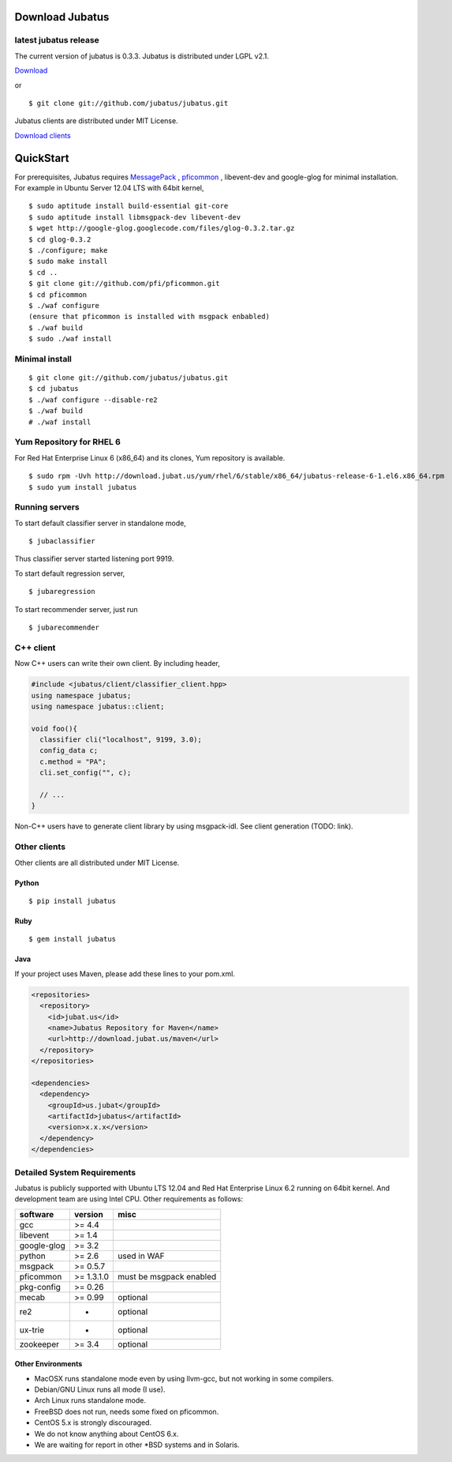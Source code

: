 Download Jubatus
================

latest jubatus release
-----------------------
The current version of jubatus is 0.3.3. Jubatus is distributed under LGPL v2.1.


`Download <https://github.com/jubatus/jubatus/zipball/master>`_

or

::

  $ git clone git://github.com/jubatus/jubatus.git

Jubatus clients are distributed under MIT License.

`Download clients <https://github.com/downloads/jubatus/jubatus/jubatus_client.0.3.2.2012-10-05.tar.gz>`_
 
QuickStart
==========

For prerequisites, Jubatus requires `MessagePack <http://msgpack.org>`_ , `pficommon <http://pfi.github.com/pficommon>`_ , libevent-dev and google-glog for minimal installation. For example in Ubuntu Server 12.04 LTS with 64bit kernel,

::

  $ sudo aptitude install build-essential git-core
  $ sudo aptitude install libmsgpack-dev libevent-dev
  $ wget http://google-glog.googlecode.com/files/glog-0.3.2.tar.gz
  $ cd glog-0.3.2
  $ ./configure; make
  $ sudo make install
  $ cd ..
  $ git clone git://github.com/pfi/pficommon.git
  $ cd pficommon
  $ ./waf configure
  (ensure that pficommon is installed with msgpack enbabled)
  $ ./waf build
  $ sudo ./waf install

Minimal install
---------------

::

  $ git clone git://github.com/jubatus/jubatus.git
  $ cd jubatus
  $ ./waf configure --disable-re2
  $ ./waf build
  # ./waf install


Yum Repository for RHEL 6
-------------------------

For Red Hat Enterprise Linux 6 (x86_64) and its clones, Yum repository is available.

::

  $ sudo rpm -Uvh http://download.jubat.us/yum/rhel/6/stable/x86_64/jubatus-release-6-1.el6.x86_64.rpm
  $ sudo yum install jubatus


Running servers
---------------

To start default classifier server in standalone mode,

::

  $ jubaclassifier

Thus classifier server started listening port 9919.

To start default regression server,

::

  $ jubaregression

To start recommender server, just run

::

  $ jubarecommender

C++ client
----------

Now C++ users can write their own client.
By including header,


.. code-block:: cpp

  #include <jubatus/client/classifier_client.hpp>
  using namespace jubatus;
  using namespace jubatus::client;

  void foo(){
    classifier cli("localhost", 9199, 3.0);
    config_data c;
    c.method = "PA";
    cli.set_config("", c);

    // ...
  }


Non-C++ users have to generate client library by using msgpack-idl.
See client generation (TODO: link).

Other clients
-------------

Other clients are all distributed under MIT License.

Python
~~~~~~

::

  $ pip install jubatus

Ruby
~~~~

::

  $ gem install jubatus

Java
~~~~

If your project uses Maven, please add these lines to your pom.xml.

.. code-block:: xml

   <repositories>
     <repository>
       <id>jubat.us</id>
       <name>Jubatus Repository for Maven</name>
       <url>http://download.jubat.us/maven</url>
     </repository>
   </repositories>

   <dependencies>
     <dependency>
       <groupId>us.jubat</groupId>
       <artifactId>jubatus</artifactId>
       <version>x.x.x</version>
     </dependency>
   </dependencies>

.. _requirements:

Detailed System Requirements
----------------------------

Jubatus is publicly supported with Ubuntu LTS 12.04 and Red Hat Enterprise Linux 6.2 running on 64bit kernel. And development team are using Intel CPU. Other requirements as follows:


============ ========== ========================
software     version    misc
============ ========== ========================
gcc          >= 4.4

libevent     >= 1.4

google-glog  >= 3.2

python       >= 2.6     used in WAF

msgpack      >= 0.5.7

pficommon    >= 1.3.1.0 must be msgpack enabled

pkg-config   >= 0.26

mecab        >= 0.99    optional

re2          -          optional

ux-trie      -          optional

zookeeper    >= 3.4     optional
============ ========== ========================

Other Environments
~~~~~~~~~~~~~~~~~~

- MacOSX runs standalone mode even by using llvm-gcc, but not working in some compilers.
- Debian/GNU Linux runs all mode (I use).
- Arch Linux runs standalone mode.
- FreeBSD does not run, needs some fixed on pficommon.
- CentOS 5.x is strongly discouraged.
- We do not know anything about CentOS 6.x.
- We are waiting for report in other *BSD systems and in Solaris.
